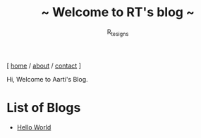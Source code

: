 #+TITLE: ~ Welcome to RT's blog ~
#+AUTHOR: R_tesigns
#+EMAIL: rtofficials@gmail.com
#+OPTIONS: toc:nil num:nil html-postamble:nil
#+HTML_HEAD: <link rel="stylesheet" type="text/css" href="https://blog.bugswriter.com/static/style.css"/>
#+BEGIN_CENTER
[ [[https://bugswriter.com][home]] / [[https://bugswriter.com/about][about]] / [[https://bugswriter.com/contact][contact]] ]
#+END_CENTER


Hi, Welcome to Aarti's Blog.

* List of Blogs
  - [[./posts/hello-world.html][Hello World]]
